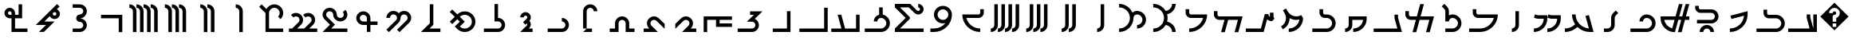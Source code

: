SplineFontDB: 3.0
FontName: zhmono
FullName: ZH Mono
FamilyName: ZH Mono
Weight: Medium
Copyright: Copyright 2010 Zach Harrison\nhttp://sf.net/projects/zhmono/\n\nThis font, ZH Mono, is dual-licensed under the SIL Open Font License, Version 1.1 (see ofl.txt for details) and, with the following exception, under the GNU General Public License version 3 (see gpl.txt for details):\n\nAs a special exception, if you create a document which uses this font, and embed this font or unaltered portions of this font into the document, this font does not by itself cause the resulting document to be covered by the GNU General Public License. This exception does not however invalidate any other reasons why the document might be covered by the GNU General Public License. If you modify this font, you may extend this exception to your version of the font, but you are not obligated to do so. If you do not wish to do so, delete this exception statement from your version.
UComments: "2010-5-19: Created.+AAoA-2010-5-20: Added some glyphs to circumvent a bug in some proprietary software. Removed bitmap strikes due to glyphs not rendering at size 13 in some programs.+AAoA-2010-5-21: Modified three graphemes.+AAoA-2010-7-16: New numbering scheme: no leading zeros.+AAoA-2010-11-24: Rounded coordinates to reduce size of built file." 
Version: 2.2
ItalicAngle: 0
UnderlinePosition: -200
UnderlineWidth: 50
Ascent: 800
Descent: 200
LayerCount: 2
Layer: 0 0 "Back"  1
Layer: 1 0 "Fore"  0
XUID: [1021 599 2137861788 608145]
FSType: 0
OS2Version: 0
OS2_WeightWidthSlopeOnly: 0
OS2_UseTypoMetrics: 1
CreationTime: 1274242300
ModificationTime: 1290634599
PfmFamily: 49
TTFWeight: 500
TTFWidth: 5
LineGap: 90
VLineGap: 0
OS2TypoAscent: 0
OS2TypoAOffset: 1
OS2TypoDescent: 0
OS2TypoDOffset: 1
OS2TypoLinegap: 90
OS2WinAscent: 0
OS2WinAOffset: 1
OS2WinDescent: 0
OS2WinDOffset: 1
HheadAscent: 0
HheadAOffset: 1
HheadDescent: 0
HheadDOffset: 1
OS2FamilyClass: 2048
OS2Vendor: 'ZH  '
OS2CodePages: 00000000.00000000
DEI: 91125
LangName: 1033 
Encoding: UnicodeFull
Compacted: 1
UnicodeInterp: none
NameList: Adobe Glyph List
DisplaySize: -96
AntiAlias: 1
FitToEm: 1
WinInfo: 0 16 6
TeXData: 1 0 0 346030 173015 115343 0 1048576 115343 783286 444596 497025 792723 393216 433062 380633 303038 157286 324010 404750 52429 2506097 1059062 262144
BeginChars: 1114113 63

StartChar: u10B78
Encoding: 68472 68472 0
Width: 1000
VWidth: 0
GlyphClass: 2
Flags: W
HStem: 578 111<389 449.914>
VStem: 500 111<-200 531.124>
LayerCount: 2
Fore
SplineSet
389 689 m 1
 512 689 611 589 611 467 c 2
 611 -200 l 1
 500 -200 l 1
 500 467 l 2
 500 528 450 578 389 578 c 1
 389 689 l 1
EndSplineSet
Validated: 1
EndChar

StartChar: u10B7D
Encoding: 68477 68477 1
Width: 1000
VWidth: 0
GlyphClass: 2
Flags: MW
HStem: -200 111.084<277.832 564.305> 133.252 111<500 564.305> 245 111.084<500 564.305> 577.588 111.084<277.832 564.305>
VStem: 611.084 111.084<-43.0175 87.3535 401.318 531.69>
LayerCount: 2
Fore
SplineSet
278 689 m 1
 500 689 l 2
 623 689 722 589 722 467 c 0
 722 344 623 244 500 244 c 1
 623 244 722 145 722 22 c 0
 722 -101 623 -200 500 -200 c 2
 278 -200 l 1
 278 -89 l 1
 500 -89 l 2
 561 -89 611 -39 611 22 c 0
 611 84 561 133 500 133 c 0
 439 133 389 183 389 244 c 0
 389 306 439 355 500 355 c 0
 561 355 611 405 611 467 c 0
 611 528 561 578 500 578 c 2
 278 578 l 1
 278 689 l 1
EndSplineSet
Validated: 1
EndChar

StartChar: u10B7E
Encoding: 68478 68478 2
Width: 1000
VWidth: 0
GlyphClass: 2
Flags: W
HStem: 22 111<391 442> 208 111<669.285 751.69>
VStem: 766 112<333.285 415.69>
LayerCount: 2
Fore
SplineSet
789 689 m 1
 868 610 l 1
 783 525 l 1
 799 517 815 506 828 492 c 0
 861 460 878 417 878 374 c 0
 878 332 861 290 828 257 c 0
 796 224 753 208 710 208 c 0
 668 208 626 224 593 257 c 0
 579 270 568 286 560 303 c 1
 391 133 l 1
 711 133 l 1
 377 -200 l 1
 220 -200 l 1
 442 22 l 1
 123 22 l 1
 789 689 l 1
711 430 m 0
 707 430 688 430 671 413 c 0
 660 402 655 388 655 374 c 0
 655 360 660 346 671 335 c 0
 682 324 696 319 710 319 c 0
 725 319 739 324 750 335 c 0
 761 346 766 360 766 374 c 0
 766 389 761 403 750 414 c 0
 739 425 725 430 711 430 c 0
EndSplineSet
Validated: 1
EndChar

StartChar: u10B7F
Encoding: 68479 68479 3
Width: 1000
VWidth: 0
GlyphClass: 2
Flags: W
HStem: -200 111<472 861> 244 111<266.518 361 472 583> 467 111<264.31 346.831>
VStem: 139 111<369.904 452.096> 361 111<-89 244 355 449.482> 583 111<355 689>
CounterMasks: 1 1c
LayerCount: 2
Fore
SplineSet
583 689 m 1
 694 689 l 1
 694 355 l 1
 694 244 l 1
 583 244 l 1
 472 244 l 1
 472 -89 l 1
 861 -89 l 1
 861 -200 l 1
 472 -200 l 1
 361 -200 l 1
 361 -89 l 1
 361 244 l 1
 306 244 l 1
 263 244 220 261 188 293 c 0
 156 326 139 368 139 411 c 0
 139 454 156 496 188 529 c 0
 220 561 263 578 306 578 c 0
 348 578 391 561 423 529 c 0
 456 496 472 454 472 411 c 2
 472 355 l 1
 583 355 l 1
 583 689 l 1
306 467 m 0
 291 467 277 461 266 450 c 0
 256 440 250 425 250 411 c 0
 250 397 256 382 266 372 c 0
 277 361 291 355 306 355 c 1
 361 355 l 1
 361 411 l 2
 361 425 356 439 345 450 c 0
 334 461 320 467 306 467 c 0
EndSplineSet
Validated: 1
EndChar

StartChar: u10B60
Encoding: 68448 68448 4
Width: 1000
VWidth: 0
GlyphClass: 2
Flags: W
HStem: -200 111<56 374 489 833>
VStem: 833 111<-89 355>
LayerCount: 2
Fore
SplineSet
255 355 m 1
 370 355 l 1
 489 -89 l 1
 833 -89 l 1
 833 355 l 1
 944 355 l 1
 944 -200 l 1
 56 -200 l 1
 56 -89 l 1
 374 -89 l 1
 255 355 l 1
EndSplineSet
Validated: 1
EndChar

StartChar: u10B61
Encoding: 68449 68449 5
Width: 1000
VWidth: 0
GlyphClass: 2
Flags: W
HStem: -200 111<56 833>
VStem: 833 111<-89 578>
LayerCount: 2
Fore
SplineSet
833 578 m 1
 944 578 l 1
 944 -200 l 1
 56 -200 l 1
 56 -89 l 1
 833 -89 l 1
 833 578 l 1
EndSplineSet
Validated: 1
EndChar

StartChar: u10B62
Encoding: 68450 68450 6
Width: 1000
VWidth: 0
GlyphClass: 2
Flags: W
HStem: -200 111<222 667>
VStem: 667 111<-89 467>
LayerCount: 2
Fore
SplineSet
667 467 m 1
 778 467 l 1
 778 -200 l 1
 222 -200 l 1
 222 -89 l 1
 667 -89 l 1
 667 467 l 1
EndSplineSet
Validated: 1
EndChar

StartChar: u10B63
Encoding: 68451 68451 7
Width: 1000
VWidth: 0
GlyphClass: 2
Flags: W
HStem: -200 111<122 631.124> 355 112<511 632>
VStem: 678 111<-40.5193 86.6626>
LayerCount: 2
Fore
SplineSet
511 467 m 1
 900 467 l 1
 658 225 l 1
 735 190 789 112 789 22 c 0
 789 -101 689 -200 567 -200 c 2
 122 -200 l 1
 122 -89 l 1
 567 -89 l 2
 628 -89 678 -39 678 22 c 0
 678 84 628 133 567 133 c 2
 410 133 l 1
 632 355 l 1
 511 355 l 1
 511 467 l 1
EndSplineSet
Validated: 1
EndChar

StartChar: u10B64
Encoding: 68452 68452 8
Width: 1000
VWidth: 0
GlyphClass: 2
Flags: W
HStem: -33 111<556 944> 189 111<167 444 556 944>
VStem: 56 111<-200 189> 444 112<78 189>
LayerCount: 2
Fore
SplineSet
56 300 m 1
 944 300 l 1
 944 189 l 1
 556 189 l 1
 556 78 l 1
 944 78 l 1
 944 -33 l 1
 444 -33 l 1
 444 189 l 1
 167 189 l 1
 167 -200 l 1
 56 -200 l 1
 56 300 l 1
EndSplineSet
Validated: 1
EndChar

StartChar: u10B65
Encoding: 68453 68453 9
Width: 1000
VWidth: 0
GlyphClass: 2
Flags: W
HStem: -200 111<647 824> 189 111<435.397 565.768>
VStem: 611 111<12.4714 142.446>
LayerCount: 2
Fore
SplineSet
502 300 m 0
 529 300 557 294 582 284 c 0
 664 253 722 170 722 82 c 0
 722 78 722 79 722 76 c 0
 722 13 694 -48 647 -89 c 1
 706 -89 765 -89 824 -89 c 1
 824 -126 824 -163 824 -200 c 1
 676 -200 527 -200 379 -200 c 1
 441 -138 503 -76 565 -14 c 1
 594 8 611 44 611 79 c 0
 611 92 609 105 604 118 c 1
 589 162 543 189 498 189 c 0
 475 189 453 182 434 168 c 1
 344 80 256 -10 167 -98 c 1
 167 -46 167 6 167 59 c 1
 217 109 267 159 317 209 c 1
 361 261 426 300 496 300 c 0
 500 300 498 300 502 300 c 0
EndSplineSet
Validated: 1
EndChar

StartChar: u10B66
Encoding: 68454 68454 10
Width: 1000
VWidth: 0
GlyphClass: 2
Flags: W
HStem: -200 111<176 353> 189 111<434.227 565.911>
VStem: 278 111<11.5293 143.899>
LayerCount: 2
Fore
SplineSet
501 300 m 0
 553 300 605 280 645 246 c 1
 708 184 770 121 833 59 c 1
 833 6 833 -46 833 -98 c 1
 751 -16 669 66 587 148 c 1
 565 175 532 189 499 189 c 0
 481 189 462 184 445 175 c 1
 409 156 389 116 389 77 c 0
 389 53 396 30 411 11 c 1
 480 -61 551 -130 621 -200 c 1
 473 -200 324 -200 176 -200 c 1
 176 -163 176 -126 176 -89 c 1
 235 -89 294 -89 353 -89 c 1
 305 -47 278 16 278 79 c 0
 278 91 279 103 281 115 c 1
 296 218 392 300 496 300 c 0
 497 300 498 300 501 300 c 0
EndSplineSet
Validated: 1
EndChar

StartChar: u10B67
Encoding: 68455 68455 11
Width: 1000
VWidth: 0
GlyphClass: 2
Flags: W
HStem: -200 111<111 278 722 889> 189 111<437.481 562.519>
VStem: 278 111<-89 142.124> 611 111<-89 142.124>
LayerCount: 2
Fore
SplineSet
500 300 m 0
 623 300 722 200 722 78 c 2
 722 -89 l 1
 889 -89 l 1
 889 -200 l 1
 611 -200 l 1
 611 78 l 2
 611 139 561 189 500 189 c 0
 439 189 389 139 389 78 c 2
 389 -200 l 1
 111 -200 l 1
 111 -89 l 1
 278 -89 l 1
 278 78 l 2
 278 200 377 300 500 300 c 0
EndSplineSet
Validated: 1
EndChar

StartChar: u10B68
Encoding: 68456 68456 12
Width: 1000
VWidth: 0
GlyphClass: 2
Flags: W
HStem: -200 110<390 556> 578 111<437.481 562.519>
VStem: 278 111<-89 531.124> 611 111<467 531.124>
LayerCount: 2
Fore
SplineSet
500 689 m 0
 623 689 722 589 722 467 c 1
 611 467 l 1
 611 528 561 578 500 578 c 0
 439 578 389 528 389 467 c 2
 389 -89 l 1
 278 -89 l 1
 278 467 l 2
 278 589 377 689 500 689 c 0
390 -90 m 1
 556 -90 l 1
 556 -200 l 1
 278 -200 l 1
 390 -90 l 1
EndSplineSet
Validated: 1
EndChar

StartChar: u10B69
Encoding: 68457 68457 13
Width: 1000
VWidth: 0
GlyphClass: 2
Flags: W
HStem: -200 111<167 671.914> 133 111<611 677.162>
VStem: 722 111<-40.5193 87.3607>
LayerCount: 2
Fore
SplineSet
611 244 m 1
 734 244 833 145 833 22 c 0
 833 -101 734 -200 611 -200 c 2
 167 -200 l 1
 167 -89 l 1
 611 -89 l 2
 672 -89 722 -39 722 22 c 0
 722 84 672 133 611 133 c 1
 611 244 l 1
EndSplineSet
Validated: 1
EndChar

StartChar: u10B6A
Encoding: 68458 68458 14
Width: 1000
VWidth: 0
GlyphClass: 2
Flags: W
HStem: -200 111<574 694> 323 111<429.627 514.868>
VStem: 528 111<2.14581 76.4915 222.814 309.868>
LayerCount: 2
Fore
SplineSet
472 434 m 0
 564 434 639 359 639 267 c 0
 639 225 623 186 596 156 c 1
 623 127 639 88 639 45 c 0
 639 -1 620 -42 590 -73 c 1
 574 -89 l 1
 694 -89 l 1
 694 -200 l 1
 306 -200 l 1
 512 6 l 2
 522 16 528 30 528 45 c 0
 528 57 524 68 518 77 c 1
 472 32 l 1
 394 110 l 1
 512 228 l 2
 522 238 528 252 528 267 c 0
 528 298 503 323 472 323 c 0
 442 323 417 298 417 267 c 1
 306 267 l 1
 306 359 380 434 472 434 c 0
EndSplineSet
Validated: 1
EndChar

StartChar: u10B6B
Encoding: 68459 68459 15
Width: 1000
VWidth: 0
GlyphClass: 2
Flags: W
HStem: -200 111<167 671.914> 133 111<611 677.162>
VStem: 500 111<244 689> 722 111<-40.5193 87.3607>
LayerCount: 2
Fore
SplineSet
500 689 m 1
 611 689 l 1
 611 244 l 1
 734 244 833 145 833 22 c 0
 833 -101 734 -200 611 -200 c 2
 167 -200 l 1
 167 -89 l 1
 611 -89 l 2
 672 -89 722 -39 722 22 c 0
 722 84 672 133 611 133 c 2
 500 133 l 1
 500 689 l 1
EndSplineSet
Validated: 1
EndChar

StartChar: u10B6C
Encoding: 68460 68460 16
Width: 1000
VWidth: 0
GlyphClass: 2
Flags: W
HStem: -200 111<473.48 664.521> 355 111<474.113 663.887>
VStem: 791 111<37.8492 228.74>
LayerCount: 2
Fore
SplineSet
176 526 m 1
 333 369 l 1
 398 434 484 466 569 466 c 0
 654 466 740 434 805 369 c 0
 870 304 902 219 902 133 c 0
 902 48 870 -37 805 -102 c 0
 740 -167 654 -200 569 -200 c 0
 484 -200 398 -167 333 -102 c 2
 255 -24 l 1
 412 133 l 1
 333 212 l 1
 176 55 l 1
 98 133 l 1
 255 290 l 1
 98 447 l 1
 176 526 l 1
569 355 m 1
 512 355 455 334 412 290 c 1
 569 133 l 1
 538 102 412 -24 412 -24 c 0
 455 -67 512 -89 569 -89 c 0
 626 -89 683 -67 726 -24 c 0
 769 20 791 76 791 133 c 0
 791 190 769 247 726 290 c 0
 683 334 626 355 569 355 c 1
EndSplineSet
Validated: 1
EndChar

StartChar: u10B6D
Encoding: 68461 68461 17
Width: 1000
VWidth: 0
GlyphClass: 2
Flags: W
HStem: -200 111<463 805>
VStem: 472 111<78 689>
LayerCount: 2
Fore
SplineSet
472 689 m 1
 509 689 546 689 583 689 c 1
 583 470 583 251 583 32 c 1
 543 -8 503 -49 463 -89 c 1
 577 -89 691 -89 805 -89 c 1
 805 -126 805 -163 805 -200 c 1
 602 -200 398 -200 195 -200 c 1
 287 -107 380 -15 472 78 c 1
 472 281 472 485 472 689 c 1
EndSplineSet
Validated: 1
EndChar

StartChar: u10B6E
Encoding: 68462 68462 18
Width: 1000
VWidth: 0
GlyphClass: 2
Flags: W
HStem: 369 111<268.043 398.206 601.794 731.957>
VStem: 111 111<258 322.124> 444 112<191.625 324.283> 778 111<193.188 322.957>
CounterMasks: 1 70
LayerCount: 2
Fore
SplineSet
333 480 m 0
 400 480 459 451 500 405 c 1
 541 451 600 480 667 480 c 0
 789 480 889 380 889 258 c 0
 889 196 864 141 824 101 c 1
 523 -200 l 1
 444 -121 l 1
 745 179 l 1
 765 199 778 227 778 258 c 0
 778 319 728 369 667 369 c 0
 605 369 556 319 556 258 c 0
 556 196 531 141 490 101 c 1
 190 -200 l 1
 111 -121 l 1
 412 179 l 2
 432 199 444 227 444 258 c 0
 444 319 395 369 333 369 c 0
 272 369 222 319 222 258 c 1
 111 258 l 1
 111 380 211 480 333 480 c 0
EndSplineSet
Validated: 1
EndChar

StartChar: u10B6F
Encoding: 68463 68463 19
Width: 1000
VWidth: 0
GlyphClass: 2
Flags: W
HStem: 22 111<328.086 500 611 833> 355 112<322.778 455.222>
VStem: 167 111<179.043 309.407> 500 111<-200 22 133 308.56>
LayerCount: 2
Fore
SplineSet
389 467 m 0
 512 467 611 367 611 244 c 2
 611 133 l 1
 833 133 l 1
 833 22 l 1
 611 22 l 1
 611 -200 l 1
 500 -200 l 1
 500 22 l 1
 389 22 l 2
 266 22 167 122 167 244 c 0
 167 367 266 467 389 467 c 0
389 355 m 0
 328 355 278 306 278 244 c 0
 278 183 328 133 389 133 c 2
 500 133 l 1
 500 244 l 2
 500 306 450 355 389 355 c 0
EndSplineSet
Validated: 1
EndChar

StartChar: u10B70
Encoding: 68464 68464 20
Width: 1000
VWidth: 0
GlyphClass: 2
Flags: W
HStem: -200 111<379 889> 133 111<601.593 731.957> 467 111<268.043 398.407>
VStem: 111 111<291.029 420.576> 444 112<289.209 421.254> 778 111<290.043 419.835>
CounterMasks: 1 1c
LayerCount: 2
Fore
SplineSet
333 578 m 0
 456 578 556 478 556 355 c 0
 556 294 605 244 667 244 c 0
 728 244 778 294 778 355 c 0
 778 386 765 414 745 434 c 2
 824 513 l 1
 864 472 889 417 889 355 c 0
 889 233 789 133 667 133 c 0
 544 133 444 233 444 355 c 0
 444 417 395 467 333 467 c 0
 272 467 222 417 222 355 c 0
 222 325 235 297 255 277 c 2
 500 32 l 1
 379 -89 l 1
 889 -89 l 1
 889 -200 l 1
 111 -200 l 1
 343 32 l 1
 176 198 l 1
 136 239 111 294 111 355 c 0
 111 478 211 578 333 578 c 0
EndSplineSet
Validated: 1
EndChar

StartChar: u10B71
Encoding: 68465 68465 21
Width: 1000
VWidth: 0
GlyphClass: 2
Flags: W
HStem: -200 111<56 157 314 536 694 944> 300 111<213.188 340.519 592.855 719.519>
VStem: 389 111<124.188 253.957> 768 111<122.343 253.957>
LayerCount: 2
Fore
SplineSet
278 411 m 0
 401 411 500 311 500 189 c 0
 500 127 475 72 435 32 c 2
 314 -89 l 1
 536 -89 l 1
 736 110 l 0
 756 130 768 158 768 189 c 0
 768 250 718 300 657 300 c 0
 626 300 599 287 579 267 c 1
 500 346 l 1
 540 386 596 411 657 411 c 0
 780 411 879 311 879 189 c 0
 879 127 854 72 814 32 c 1
 694 -89 l 1
 944 -89 l 1
 944 -200 l 1
 56 -200 l 1
 56 -89 l 1
 157 -89 l 1
 356 110 l 2
 376 130 389 158 389 189 c 0
 389 250 339 300 278 300 c 0
 247 300 219 287 199 267 c 1
 121 346 l 1
 161 386 216 411 278 411 c 0
EndSplineSet
Validated: 1
EndChar

StartChar: u10B72
Encoding: 68466 68466 22
Width: 1000
VWidth: 0
GlyphClass: 2
Flags: W
HStem: -200 111<433 877> 578 111<519.019 680.823>
VStem: 322 111<-89 411> 766 111<328.098 493.746>
LayerCount: 2
Fore
SplineSet
201 689 m 1
 352 538 l 1
 398 627 492 689 600 689 c 0
 753 689 877 564 877 411 c 0
 877 334 846 265 796 215 c 1
 717 293 l 1
 748 323 766 365 766 411 c 0
 766 503 692 578 600 578 c 0
 508 578 433 503 433 411 c 2
 433 -89 l 1
 877 -89 l 1
 877 -200 l 1
 433 -200 l 1
 322 -200 l 1
 322 -89 l 1
 322 411 l 1
 123 610 l 1
 201 689 l 1
EndSplineSet
Validated: 1
EndChar

StartChar: u10B79
Encoding: 68473 68473 23
Width: 1000
VWidth: 0
GlyphClass: 2
HStem: 578 111<278 338.914 500 560.914>
VStem: 389 111<-200 531.124> 611 111<-200 531.124>
LayerCount: 2
Fore
SplineSet
278 689 m 1
 401 689 500 589 500 467 c 2
 500 -200 l 1
 389 -200 l 1
 389 467 l 2
 389 528 339 578 278 578 c 1
 278 689 l 1
500 689 m 1
 623 689 722 589 722 467 c 2
 722 -200 l 1
 611 -200 l 1
 611 467 l 2
 611 528 561 578 500 578 c 1
 500 689 l 1
EndSplineSet
Validated: 1
EndChar

StartChar: u10B7A
Encoding: 68474 68474 24
Width: 1000
VWidth: 0
GlyphClass: 2
HStem: 578 111<167 231.124 389 449.914 611 671.914>
VStem: 278 111<-200 531.124> 500 111<-200 531.124> 722 111<-200 531.124>
CounterMasks: 1 70
LayerCount: 2
Fore
SplineSet
167 689 m 1
 289 689 389 589 389 467 c 2
 389 -200 l 1
 278 -200 l 1
 278 467 l 2
 278 528 228 578 167 578 c 1
 167 689 l 1
389 689 m 1
 512 689 611 589 611 467 c 2
 611 -200 l 1
 500 -200 l 1
 500 467 l 2
 500 528 450 578 389 578 c 1
 389 689 l 1
611 689 m 1
 734 689 833 589 833 467 c 2
 833 -200 l 1
 722 -200 l 1
 722 467 l 2
 722 528 672 578 611 578 c 1
 611 689 l 1
EndSplineSet
Validated: 1
EndChar

StartChar: u10B7B
Encoding: 68475 68475 25
Width: 1000
VWidth: 0
GlyphClass: 2
Flags: W
HStem: 578 111<56 120.124 278 338.914 500 560.914 722 786.56>
VStem: 167 111<-200 531.124> 389 111<-200 531.124> 611 111<-200 531.124> 833 111<-200 532.791>
LayerCount: 2
Fore
SplineSet
56 689 m 1
 178 689 278 589 278 467 c 2
 278 -200 l 1
 167 -200 l 1
 167 467 l 2
 167 528 117 578 56 578 c 1
 56 689 l 1
278 689 m 1
 401 689 500 589 500 467 c 2
 500 -200 l 1
 389 -200 l 1
 389 467 l 2
 389 528 339 578 278 578 c 1
 278 689 l 1
500 689 m 1
 623 689 722 589 722 467 c 2
 722 -200 l 1
 611 -200 l 1
 611 467 l 2
 611 528 561 578 500 578 c 1
 500 689 l 1
722 689 m 1
 845 689 944 589 944 467 c 2
 944 -200 l 1
 833 -200 l 1
 833 467 l 2
 833 528 784 578 722 578 c 1
 722 689 l 1
EndSplineSet
Validated: 1
EndChar

StartChar: u10B7C
Encoding: 68476 68476 26
Width: 1000
VWidth: 0
GlyphClass: 2
Flags: W
HStem: 244 111<167 722>
VStem: 722 111<-200 244>
LayerCount: 2
Fore
SplineSet
167 355 m 1
 833 355 l 1
 833 -200 l 1
 722 -200 l 1
 722 244 l 1
 167 244 l 1
 167 355 l 1
EndSplineSet
Validated: 1
EndChar

StartChar: space
Encoding: 32 32 27
Width: 1000
VWidth: 0
Flags: W
LayerCount: 2
EndChar

StartChar: uni000D
Encoding: 13 13 28
Width: 0
VWidth: 0
Flags: W
LayerCount: 2
EndChar

StartChar: uni0000
Encoding: 0 0 29
Width: 0
VWidth: 0
Flags: W
LayerCount: 2
EndChar

StartChar: uniFFFD
Encoding: 65533 65533 30
Width: 1000
VWidth: 0
GlyphClass: 2
Flags: W
HStem: 78 55<444 556> 356 111<455.922 544.078>
LayerCount: 2
Fore
SplineSet
500 744 m 1
 944 300 l 1
 500 -144 l 1
 56 300 l 1
 500 744 l 1
500 578 m 0
 408 578 333 503 333 411 c 1
 444 411 l 1
 444 442 469 467 500 467 c 0
 531 467 556 442 556 411 c 0
 556 380 531 356 500 356 c 0
 469 356 444 331 444 300 c 2
 444 133 l 1
 556 133 l 1
 556 254 l 1
 620 277 667 339 667 411 c 0
 667 503 592 578 500 578 c 0
444 78 m 1
 444 -33 l 1
 556 -33 l 1
 556 78 l 1
 444 78 l 1
EndSplineSet
Validated: 1
EndChar

StartChar: .notdef
Encoding: 1114112 -1 31
Width: 1000
VWidth: 0
GlyphClass: 2
Flags: W
HStem: 78 55<444 556> 356 111<455.922 544.078>
LayerCount: 2
Fore
SplineSet
500 744 m 1
 944 300 l 1
 500 -144 l 1
 56 300 l 1
 500 744 l 1
500 578 m 0
 408 578 333 503 333 411 c 1
 444 411 l 1
 444 442 469 467 500 467 c 0
 531 467 556 442 556 411 c 0
 556 380 531 356 500 356 c 0
 469 356 444 331 444 300 c 2
 444 133 l 1
 556 133 l 1
 556 254 l 1
 620 277 667 339 667 411 c 0
 667 503 592 578 500 578 c 0
444 78 m 1
 444 -33 l 1
 556 -33 l 1
 556 78 l 1
 444 78 l 1
EndSplineSet
Validated: 1
EndChar

StartChar: uni000A
Encoding: 10 10 32
Width: 0
VWidth: 0
Flags: W
LayerCount: 2
EndChar

StartChar: u10B58
Encoding: 68440 68440 33
Width: 1000
VWidth: 0
Flags: W
HStem: -200 111<389 449.914>
VStem: 500 111<-38.9141 689>
LayerCount: 2
Fore
SplineSet
500 689 m 1
 611 689 l 1
 611 22 l 2
 611 -101 512 -200 389 -200 c 1
 389 -89 l 1
 450 -89 500 -39 500 22 c 2
 500 689 l 1
EndSplineSet
Validated: 1
EndChar

StartChar: u10B59
Encoding: 68441 68441 34
Width: 1000
VWidth: 0
Flags: W
HStem: -200 111<278 338.914 500 560.914>
VStem: 389 111<-38.9141 689> 611 111<-38.9141 689>
LayerCount: 2
Fore
SplineSet
611 689 m 1
 722 689 l 1
 722 22 l 2
 722 -101 623 -200 500 -200 c 1
 500 -89 l 1
 561 -89 611 -39 611 22 c 2
 611 689 l 1
389 689 m 1
 500 689 l 1
 500 22 l 2
 500 -101 401 -200 278 -200 c 1
 278 -89 l 1
 339 -89 389 -39 389 22 c 2
 389 689 l 1
EndSplineSet
Validated: 1
EndChar

StartChar: u10B5A
Encoding: 68442 68442 35
Width: 1000
VWidth: 0
Flags: W
HStem: -200 111<167 231.124 389 449.914 611 671.914>
VStem: 278 111<-38.9141 689> 500 111<-38.9141 689> 722 111<-38.9141 689>
CounterMasks: 1 70
LayerCount: 2
Fore
SplineSet
278 689 m 1
 389 689 l 1
 389 22 l 2
 389 -101 289 -200 167 -200 c 1
 167 -89 l 1
 228 -89 278 -39 278 22 c 2
 278 689 l 1
500 689 m 1
 611 689 l 1
 611 22 l 2
 611 -101 512 -200 389 -200 c 1
 389 -89 l 1
 450 -89 500 -39 500 22 c 2
 500 689 l 1
722 689 m 1
 833 689 l 1
 833 22 l 2
 833 -101 734 -200 611 -200 c 1
 611 -89 l 1
 672 -89 722 -39 722 22 c 2
 722 689 l 1
EndSplineSet
Validated: 1
EndChar

StartChar: u10B5B
Encoding: 68443 68443 36
Width: 1000
VWidth: 0
Flags: W
HStem: -200 111<56 120.124 278 338.914 500 560.914 722 786.56>
VStem: 167 111<-38.9141 689> 389 111<-38.9141 689> 611 111<-38.9141 689> 833 112<-44.1619 689>
LayerCount: 2
Fore
SplineSet
167 689 m 1
 278 689 l 1
 278 22 l 2
 278 -101 178 -200 56 -200 c 1
 56 -89 l 1
 117 -89 167 -39 167 22 c 2
 167 689 l 1
389 689 m 1
 500 689 l 1
 500 22 l 2
 500 -101 401 -200 278 -200 c 1
 278 -89 l 1
 339 -89 389 -39 389 22 c 2
 389 689 l 1
611 689 m 1
 722 689 l 1
 722 22 l 2
 722 -101 623 -200 500 -200 c 1
 500 -89 l 1
 561 -89 611 -39 611 22 c 2
 611 689 l 1
833 689 m 1
 945 689 l 1
 945 22 l 2
 945 -101 845 -200 722 -200 c 1
 722 -89 l 1
 784 -89 833 -39 833 22 c 2
 833 689 l 1
EndSplineSet
Validated: 1
EndChar

StartChar: u10B40
Encoding: 68416 68416 37
Width: 1000
VWidth: 0
HStem: -200 112<50 721>
VStem: 631 112<238.989 362> 838 112<-88 362>
LayerCount: 2
Fore
SplineSet
631 362 m 1
 692 362 l 1
 717 362 l 1
 743 362 l 1
 743 265 l 1
 838 -88 l 1
 838 362 l 1
 950 362 l 1
 950 -88 l 1
 950 -200 l 1
 838 -200 l 1
 50 -200 l 1
 50 -88 l 1
 721 -88 l 1
 631 250 l 1
 631 362 l 1
EndSplineSet
Validated: 1
EndChar

StartChar: u10B49
Encoding: 68425 68425 38
Width: 1000
VWidth: 0
Flags: W
HStem: -200 111<389 449.914>
VStem: 500 111<-38.9141 467>
LayerCount: 2
Fore
SplineSet
500 467 m 1
 611 467 l 1
 611 22 l 2
 611 -101 512 -200 389 -200 c 1
 389 -89 l 1
 450 -89 500 -39 500 22 c 2
 500 467 l 1
EndSplineSet
Validated: 1
EndChar

StartChar: u10B41
Encoding: 68417 68417 39
Width: 1000
VWidth: 0
Flags: W
HStem: -200 111<56 746.268> 244 112<402.407 749.378>
VStem: 278 111<369.341 522> 833 111<-4.93191 160.62>
LayerCount: 2
Fore
SplineSet
278 522 m 1
 389 522 l 1
 389 411 l 2
 389 380 414 356 444 356 c 2
 667 356 l 2
 820 356 944 231 944 78 c 0
 944 -76 820 -200 667 -200 c 2
 56 -200 l 1
 56 -89 l 1
 667 -89 l 2
 759 -89 833 -14 833 78 c 0
 833 170 759 244 667 244 c 2
 444 244 l 2
 352 244 278 319 278 411 c 2
 278 522 l 1
EndSplineSet
Validated: 1
EndChar

StartChar: u10B42
Encoding: 68418 68418 40
Width: 1000
VWidth: 0
HStem: -200 111<222 347.13>
LayerCount: 2
Fore
SplineSet
778 467 m 1
 778 352 l 1
 776 47 528 -200 222 -200 c 1
 222 -89 l 1
 456 -89 648 92 665 322 c 1
 270 216 l 1
 241 323 l 1
 778 467 l 1
EndSplineSet
Validated: 1
EndChar

StartChar: u10B4D
Encoding: 68429 68429 41
Width: 1000
VWidth: 0
Flags: W
HStem: -200 111<56 800>
VStem: 710 111<232.878 356>
LayerCount: 2
Fore
SplineSet
710 356 m 1
 821 356 l 1
 821 259 l 1
 944 -200 l 1
 56 -200 l 1
 56 -89 l 1
 800 -89 l 1
 710 244 l 1
 710 356 l 1
EndSplineSet
Validated: 1
EndChar

StartChar: u10B43
Encoding: 68419 68419 42
Width: 1000
VWidth: 0
HStem: -88 113<436.799 563.201> 81 113<191 702.503> 419 112<260.876 702.503>
VStem: 134 113<545.543 644> 275 113<-200 -138.497> 612 113<-200 -138.497> 753 113<242.799 369.547>
LayerCount: 2
Fore
SplineSet
134 644 m 1
 247 644 l 1
 247 588 l 2
 247 556 272 531 303 531 c 2
 641 531 l 2
 765 531 866 431 866 306 c 0
 866 182 765 81 641 81 c 2
 191 81 l 1
 191 194 l 1
 641 194 l 2
 703 194 753 244 753 306 c 0
 753 368 703 419 641 419 c 2
 303 419 l 2
 210 419 134 494 134 588 c 2
 134 644 l 1
500 25 m 0
 624 25 725 -76 725 -200 c 1
 612 -200 l 1
 612 -138 562 -88 500 -88 c 0
 438 -88 388 -138 388 -200 c 1
 275 -200 l 1
 275 -76 376 25 500 25 c 0
EndSplineSet
Validated: 1
EndChar

StartChar: u10B44
Encoding: 68420 68420 43
Width: 1000
VWidth: 0
HStem: 194 112<167 489 636 698 844 950>
LayerCount: 2
Fore
SplineSet
625 700 m 1
 741 700 l 1
 636 306 l 1
 728 306 l 1
 834 700 l 1
 950 700 l 1
 844 306 l 1
 950 306 l 1
 950 194 l 1
 814 194 l 1
 709 -200 l 1
 592 -200 l 1
 698 194 l 1
 606 194 l 1
 500 -200 l 1
 251 -200 50 1 50 250 c 2
 50 306 l 1
 519 306 l 1
 625 700 l 1
167 194 m 1
 189 62 288 -44 416 -77 c 1
 489 194 l 1
 167 194 l 1
EndSplineSet
Validated: 1
EndChar

StartChar: u10B45
Encoding: 68421 68421 44
Width: 1000
VWidth: 0
HStem: -200 112<106 689.291> 250 112<546.192 691.07>
VStem: 388 112<138 202.898> 781 113<-0.947998 159.81>
LayerCount: 2
Fore
SplineSet
612 362 m 0
 768 362 894 237 894 81 c 0
 894 -74 768 -200 612 -200 c 2
 106 -200 l 1
 106 -88 l 1
 612 -88 l 2
 706 -88 781 -12 781 81 c 0
 781 174 706 250 612 250 c 0
 550 250 500 200 500 138 c 1
 388 138 l 1
 388 262 488 362 612 362 c 0
EndSplineSet
Validated: 1
EndChar

StartChar: u10B46
Encoding: 68422 68422 45
Width: 1000
VWidth: 0
HStem: -200 112<275 448.857>
VStem: 500 112<-40.2367 316.37>
LayerCount: 2
Fore
SplineSet
645 489 m 1
 725 409 l 1
 645 330 l 2
 625 309 612 281 612 250 c 2
 612 25 l 2
 612 -99 512 -200 387 -200 c 2
 275 -200 l 1
 275 -88 l 1
 387 -88 l 2
 450 -88 500 -37 500 25 c 2
 500 250 l 2
 500 312 525 368 566 409 c 2
 645 489 l 1
EndSplineSet
Validated: 1
EndChar

StartChar: u10B47
Encoding: 68423 68423 46
Width: 1000
VWidth: 0
HStem: -200 114<50 188.634 698.156 803>
VStem: 275 113<224.962 362>
LayerCount: 2
Fore
SplineSet
275 362 m 1
 388 362 l 1
 388 283 408 209 444 144 c 0
 515 16 648 -74 803 -86 c 1
 696 314 l 1
 804 343 l 1
 950 -200 l 1
 834 -200 l 2
 682 -199 544 -138 444 -39 c 1
 342 -139 203 -200 50 -200 c 1
 50 -88 l 1
 176 -88 290 -36 371 48 c 1
 311 137 275 246 275 362 c 1
EndSplineSet
Validated: 1
EndChar

StartChar: u10B48
Encoding: 68424 68424 47
Width: 1000
VWidth: 0
HStem: -200 112<78 183.443 500 605.443> 222 112<179.692 388 601.692 809>
VStem: 388 112<116.557 222> 809 113<116.557 222>
LayerCount: 2
Fore
SplineSet
111 360 m 1
 205 334 l 1
 500 334 l 1
 500 222 l 2
 500 -11 311 -200 78 -200 c 1
 78 -88 l 1
 249 -88 388 51 388 222 c 1
 191 222 l 1
 82 251 l 1
 111 360 l 1
533 360 m 1
 627 334 l 1
 922 334 l 1
 922 222 l 2
 922 -11 733 -200 500 -200 c 1
 500 -88 l 1
 671 -88 809 51 809 222 c 1
 612 222 l 1
 504 251 l 1
 533 360 l 1
EndSplineSet
Validated: 1
EndChar

StartChar: u10B4A
Encoding: 68426 68426 48
Width: 1000
VWidth: 0
HStem: -200 112<50 514.801> 250 112<288.876 823>
VStem: 162 113<376.876 531>
LayerCount: 2
Fore
SplineSet
162 531 m 1
 275 531 l 1
 275 419 l 2
 275 388 300 362 331 362 c 2
 838 362 l 1
 950 362 l 1
 950 52 698 -200 388 -200 c 2
 50 -200 l 1
 50 -88 l 1
 388 -88 l 2
 597 -88 773 56 823 250 c 1
 331 250 l 2
 238 250 162 326 162 419 c 2
 162 531 l 1
EndSplineSet
Validated: 1
EndChar

StartChar: u10B4B
Encoding: 68427 68427 49
Width: 1000
VWidth: 0
HStem: -200 113<303 608.406> 250 113<462.559 606.633>
VStem: 303 113<138 202.898 332 527.757> 697 112<2.48307 159.849>
LayerCount: 2
Fore
SplineSet
191 620 m 1
 270 700 l 1
 350 621 l 2
 390 580 416 524 416 461 c 2
 416 332 l 1
 449 352 487 363 528 363 c 0
 683 363 809 237 809 81 c 0
 809 -74 683 -200 528 -200 c 2
 303 -200 l 1
 303 -87 l 1
 528 -87 l 2
 621 -87 697 -12 697 81 c 0
 697 174 621 250 528 250 c 0
 466 250 416 200 416 138 c 1
 303 138 l 1
 303 461 l 2
 303 492 291 521 270 541 c 2
 191 620 l 1
EndSplineSet
Validated: 1
EndChar

StartChar: u10B4C
Encoding: 68428 68428 50
Width: 1000
VWidth: 0
HStem: 194 112<176.876 381 527 803>
VStem: 50 112<319.942 475>
LayerCount: 2
Fore
SplineSet
516 700 m 1
 633 700 l 1
 527 306 l 1
 838 306 l 1
 950 306 l 1
 814 -200 l 1
 698 -200 l 1
 803 194 l 1
 497 194 l 1
 391 -200 l 1
 275 -200 l 1
 381 194 l 1
 219 194 l 2
 126 194 50 269 50 362 c 2
 50 475 l 1
 162 475 l 1
 162 362 l 2
 162 331 188 306 219 306 c 2
 411 306 l 1
 516 700 l 1
EndSplineSet
Validated: 1
EndChar

StartChar: u10B4E
Encoding: 68430 68430 51
Width: 1000
VWidth: 0
HStem: -200 112<162 223.935 416 526.868> 194 112<388 724>
VStem: 275 563<-26 306> 275 113<-40.2367 194>
LayerCount: 2
Fore
SplineSet
275 306 m 1xe0
 388 306 l 1xd0
 838 306 l 1
 838 194 l 1xe0
 823 -26 639 -200 416 -200 c 1
 416 -88 l 1
 577 -88 710 36 724 194 c 1
 388 194 l 1
 388 25 l 2xd0
 388 -99 287 -200 162 -200 c 1
 162 -88 l 1
 225 -88 275 -37 275 25 c 2
 275 306 l 1xe0
EndSplineSet
Validated: 1
EndChar

StartChar: u10B4F
Encoding: 68431 68431 52
Width: 1000
VWidth: 0
HStem: -200 112<134 661.291> 250 112<485.876 661.291>
VStem: 359 113<376.876 531> 753 113<-0.947998 159.81>
LayerCount: 2
Fore
SplineSet
359 531 m 1
 472 531 l 1
 472 419 l 2
 472 388 497 362 528 362 c 2
 584 362 l 2
 740 362 866 237 866 81 c 0
 866 -74 740 -200 584 -200 c 2
 134 -200 l 1
 134 -88 l 1
 584 -88 l 2
 678 -88 753 -12 753 81 c 0
 753 174 678 250 584 250 c 2
 528 250 l 2
 435 250 359 326 359 419 c 2
 359 531 l 1
EndSplineSet
Validated: 1
EndChar

StartChar: u10B50
Encoding: 68432 68432 53
Width: 1000
VWidth: 0
HStem: -200 112<395 507.286> 193.335 112.543<521.812 727.748>
VStem: 309.82 112.18<137.538 250>
LayerCount: 2
Fore
SplineSet
310 558 m 1
 366 461 l 2
 423.127 361.532 527.682 305.878 635.039 305.878 c 0
 687.42 305.878 740.468 319.127 789 347 c 1
 845 250 l 1
 845 1 643 -200 395 -200 c 1
 395 -88 l 1
 566 -88 707 40 729 204 c 1
 697.699 196.846 665.954 193.335 634.374 193.335 c 0
 560.017 193.335 486.575 212.799 422 250 c 1
 422 104 347 -37 211 -116 c 1
 155 -18 l 1
 254.198 38.972 309.82 142.666 309.82 249.42 c 0
 309.82 301.939 296.358 355.198 268 404 c 2
 212 502 l 1
 310 558 l 1
EndSplineSet
Validated: 1
EndChar

StartChar: u10B51
Encoding: 68433 68433 54
Width: 1000
VWidth: 0
HStem: -200 112<50 522>
VStem: 805 112<280.567 419>
LayerCount: 2
Fore
SplineSet
805 419 m 1
 917 419 l 1
 917 306 l 2
 917 277 928 249 950 227 c 1
 870 147 l 1
 811 147 758 170 718 207 c 1
 609 -200 l 1
 492 -200 l 1
 50 -200 l 1
 50 -88 l 1
 522 -88 l 1
 645 372 l 1
 758 372 l 1
 758 334 777 300 806 280 c 1
 805 289 805 297 805 306 c 2
 805 419 l 1
EndSplineSet
Validated: 1
EndChar

StartChar: u10B52
Encoding: 68434 68434 55
Width: 1000
VWidth: 0
HStem: 194 112<176.876 380 497 803>
VStem: 50 112<319.942 475>
LayerCount: 2
Fore
SplineSet
50 475 m 1
 162 475 l 1
 162 362 l 2
 162 331 188 306 219 306 c 2
 411 306 l 1
 527 306 l 1
 834 306 l 1
 950 306 l 1
 814 -200 l 1
 698 -200 l 1
 803 194 l 1
 497 194 l 1
 391 -200 l 1
 275 -200 l 1
 380 194 l 1
 219 194 l 2
 126 194 50 269 50 362 c 2
 50 475 l 1
EndSplineSet
Validated: 1
EndChar

StartChar: u10B53
Encoding: 68435 68435 56
Width: 1000
VWidth: 0
HStem: -200 112<275 402.166> 250 112<288.876 711>
VStem: 162 113<376.876 531>
LayerCount: 2
Fore
SplineSet
162 531 m 1
 275 531 l 1
 275 419 l 2
 275 388 300 362 331 362 c 2
 725 362 l 1
 838 362 l 1
 838 52 586 -200 275 -200 c 1
 275 -88 l 1
 485 -88 661 56 711 250 c 1
 331 250 l 2
 238 250 162 326 162 419 c 2
 162 531 l 1
EndSplineSet
Validated: 1
EndChar

StartChar: u10B54
Encoding: 68436 68436 57
Width: 1000
VWidth: 0
HStem: -200 112<148 264.347> 588 112<148 264.347>
VStem: 486 112<133.418 366.582> 739 113<-200 -104.659 604.659 700>
LayerCount: 2
Fore
SplineSet
148 700 m 1
 314 700 460 610 538 476 c 1
 651 488 739 584 739 700 c 1
 852 700 l 1
 852 537 736 401 582 369 c 1
 593 331 598 291 598 250 c 0
 598 209 593 169 582 131 c 1
 736 99 852 -37 852 -200 c 1
 739 -200 l 1
 739 -84 651 12 538 24 c 1
 460 -110 314 -200 148 -200 c 1
 148 -88 l 1
 335 -88 486 64 486 250 c 0
 486 436 335 588 148 588 c 1
 148 700 l 1
EndSplineSet
Validated: 1
EndChar

StartChar: u10B55
Encoding: 68437 68437 58
Width: 1000
VWidth: 0
HStem: -200 112<78 190.619> -88 113<641 717.859> 362 113<575.478 719.517> 588 112<78 194.347>
VStem: 416 112<137.381 309.657> 809 113<115.151 272.517>
LayerCount: 2
Fore
SplineSet
78 700 m 1
 266 700 427 585 494 421 c 1
 534 455 585 475 641 475 c 0
 796 475 922 349 922 194 c 0
 922 38 796 -88 641 -88 c 1
 641 25 l 1
 734 25 809 101 809 194 c 0
 809 287 734 362 641 362 c 0
 578 362 528 312 528 250 c 0
 528 1 327 -200 78 -200 c 1
 78 -88 l 1
 265 -88 416 64 416 250 c 0
 416 436 265 588 78 588 c 1
 78 700 l 1
EndSplineSet
Validated: 1
EndChar

StartChar: u10B5C
Encoding: 68444 68444 59
Width: 1000
VWidth: 0
HStem: -200 112<597.834 725> 250 112<289 711.124>
VStem: 725 113<376.876 531>
LayerCount: 2
Fore
SplineSet
725 531 m 1
 838 531 l 1
 838 419 l 2
 838 326 762 250 669 250 c 2
 289 250 l 1
 339 56 515 -88 725 -88 c 1
 725 -200 l 1
 414 -200 162 52 162 362 c 1
 275 362 l 1
 669 362 l 2
 700 362 725 388 725 419 c 2
 725 531 l 1
EndSplineSet
Validated: 1
EndChar

StartChar: u10B5D
Encoding: 68445 68445 60
Width: 1000
VWidth: 0
HStem: -200 112<162 402.166> 81 113<477.483 633.308> 531 113<477.483 634.849>
VStem: 275 113<283.483 444.401> 725 113<286.162 441.07>
LayerCount: 2
Fore
SplineSet
556 644 m 0
 712 644 838 518 838 362 c 0
 838 52 586 -200 275 -200 c 2
 162 -200 l 1
 162 -88 l 1
 275 -88 l 2
 422 -88 553 -17 635 92 c 1
 610 85 584 81 556 81 c 0
 401 81 275 207 275 362 c 0
 275 518 401 644 556 644 c 0
556 531 m 0
 463 531 388 456 388 362 c 0
 388 269 463 194 556 194 c 0
 649 194 725 269 725 362 c 0
 725 456 649 531 556 531 c 0
EndSplineSet
Validated: 1
EndChar

StartChar: u10B5E
Encoding: 68446 68446 61
Width: 1000
VWidth: 0
HStem: -200 112<209 950> 362 113<736.391 824.409> 588 112<209 486 781 823.124>
VStem: 838 112<488.32 573.976>
LayerCount: 2
Fore
SplineSet
50 700 m 1
 486 700 l 1
 533 700 l 1
 741 491 l 2
 752 481 766 475 781 475 c 0
 812 475 838 500 838 531 c 0
 838 562 812 588 781 588 c 1
 781 700 l 1
 874 700 950 624 950 531 c 0
 950 438 874 362 781 362 c 0
 735 362 692 381 662 412 c 2
 486 588 l 1
 209 588 l 1
 505 292 l 2
 516 281 523 267 523 250 c 0
 523 233 516 219 505 208 c 2
 209 -88 l 1
 950 -88 l 1
 950 -200 l 1
 50 -200 l 1
 50 -88 l 1
 388 250 l 1
 50 588 l 1
 50 700 l 1
EndSplineSet
Validated: 1
EndChar

StartChar: u10B5F
Encoding: 68447 68447 62
Width: 1000
VWidth: 0
HStem: -200 112<106 689.291> 250 338<556.187 666.46>
VStem: 388 112<138 202.898> 556 113<352.77 588> 781 113<-0.947998 161.003>
LayerCount: 2
Fore
SplineSet
556 588 m 1
 669 588 l 1
 669 357 l 1
 797 331 894 217 894 81 c 0
 894 -74 768 -200 612 -200 c 2
 106 -200 l 1
 106 -88 l 1
 612 -88 l 2
 706 -88 781 -12 781 81 c 0
 781 174 706 250 612 250 c 0
 550 250 500 200 500 138 c 1
 388 138 l 1
 388 242 459 330 556 355 c 1
 556 588 l 1
EndSplineSet
Validated: 1
EndChar
EndChars
EndSplineFont
